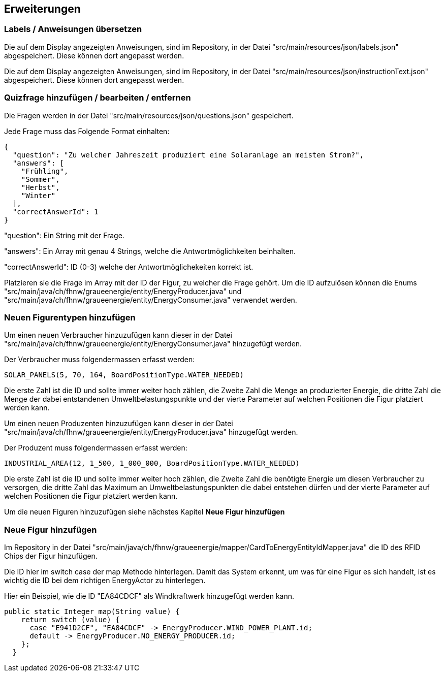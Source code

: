 [[section-improvements]]
== Erweiterungen

[role="arc42help"]

=== Labels / Anweisungen übersetzen

****

Die auf dem Display angezeigten Anweisungen, sind im Repository, in der Datei "src/main/resources/json/labels.json" abgespeichert.
Diese können dort angepasst werden.

Die auf dem Display angezeigten Anweisungen, sind im Repository, in der Datei "src/main/resources/json/instructionText.json" abgespeichert.
Diese können dort angepasst werden.

****

=== Quizfrage hinzufügen / bearbeiten / entfernen

****

Die Fragen werden in der Datei "src/main/resources/json/questions.json" gespeichert.

Jede Frage muss das Folgende Format einhalten:
[source,json]
----
{
  "question": "Zu welcher Jahreszeit produziert eine Solaranlage am meisten Strom?",
  "answers": [
    "Frühling",
    "Sommer",
    "Herbst",
    "Winter"
  ],
  "correctAnswerId": 1
}
----
"question": Ein String mit der Frage.

"answers": Ein Array mit genau 4 Strings, welche die Antwortmöglichkeiten beinhalten.

"correctAnswerId": ID (0-3) welche der Antwortmöglichekeiten korrekt ist.


Platzieren sie die Frage im Array mit der ID der Figur, zu welcher die Frage gehört. Um die ID aufzulösen können die Enums "src/main/java/ch/fhnw/graueenergie/entity/EnergyProducer.java" und "src/main/java/ch/fhnw/graueenergie/entity/EnergyConsumer.java" verwendet werden.

****

=== Neuen Figurentypen hinzufügen

****

Um einen neuen Verbraucher hinzuzufügen kann dieser in der Datei "src/main/java/ch/fhnw/graueenergie/entity/EnergyConsumer.java" hinzugefügt werden.

Der Verbraucher muss folgendermassen erfasst werden:
[source,java]
----
SOLAR_PANELS(5, 70, 164, BoardPositionType.WATER_NEEDED)
----
Die erste Zahl ist die ID und sollte immer weiter hoch zählen, die Zweite Zahl die Menge an produzierter Energie, die dritte Zahl die Menge der dabei entstandenen Umweltbelastungspunkte und der vierte Parameter auf welchen Positionen die Figur platziert werden kann.


Um einen neuen Produzenten hinzuzufügen kann dieser in der Datei "src/main/java/ch/fhnw/graueenergie/entity/EnergyProducer.java" hinzugefügt werden.

Der Produzent muss folgendermassen erfasst werden:
[source,java]
----
INDUSTRIAL_AREA(12, 1_500, 1_000_000, BoardPositionType.WATER_NEEDED)
----
Die erste Zahl ist die ID und sollte immer weiter hoch zählen, die Zweite Zahl die benötigte Energie um diesen Verbraucher zu versorgen, die dritte Zahl das Maximum an Umweltbelastungspunkten die dabei entstehen dürfen und der vierte Parameter auf welchen Positionen die Figur platziert werden kann.

Um die neuen Figuren hinzuzufügen siehe nächstes Kapitel *Neue Figur hinzufügen*

****

=== Neue Figur hinzufügen

****

Im Repository in der Datei "src/main/java/ch/fhnw/graueenergie/mapper/CardToEnergyEntityIdMapper.java" die ID des RFID Chips der Figur hinzufügen. 

Die ID hier im switch case der map Methode hinterlegen. Damit das System erkennt, um was für eine Figur es sich handelt, ist es wichtig die ID bei dem richtigen EnergyActor zu hinterlegen.

Hier ein Beispiel, wie die ID "EA84CDCF" als Windkraftwerk hinzugefügt werden kann.

[source,java]
----
public static Integer map(String value) {
    return switch (value) {
      case "E941D2CF", "EA84CDCF" -> EnergyProducer.WIND_POWER_PLANT.id;
      default -> EnergyProducer.NO_ENERGY_PRODUCER.id;
    };
  }
----

****
